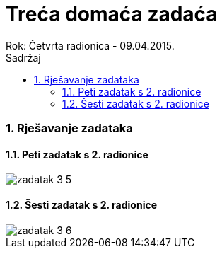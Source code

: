 = Treća domaća zadaća
Rok: Četvrta radionica - 09.04.2015. 
:toc: right
:toc-title: Sadržaj
:toclevels: 4 
:figure-caption: Slika
:imagesdir: ./slike
:iconsdir: ./ikone
:stylesdir: ./styles
:icons: font
:numbered:

=== Rješavanje zadataka

==== Peti zadatak s 2. radionice

image::zadatak-3-5.jpg[]

==== Šesti zadatak s 2. radionice

image::zadatak-3-6.jpg[]
